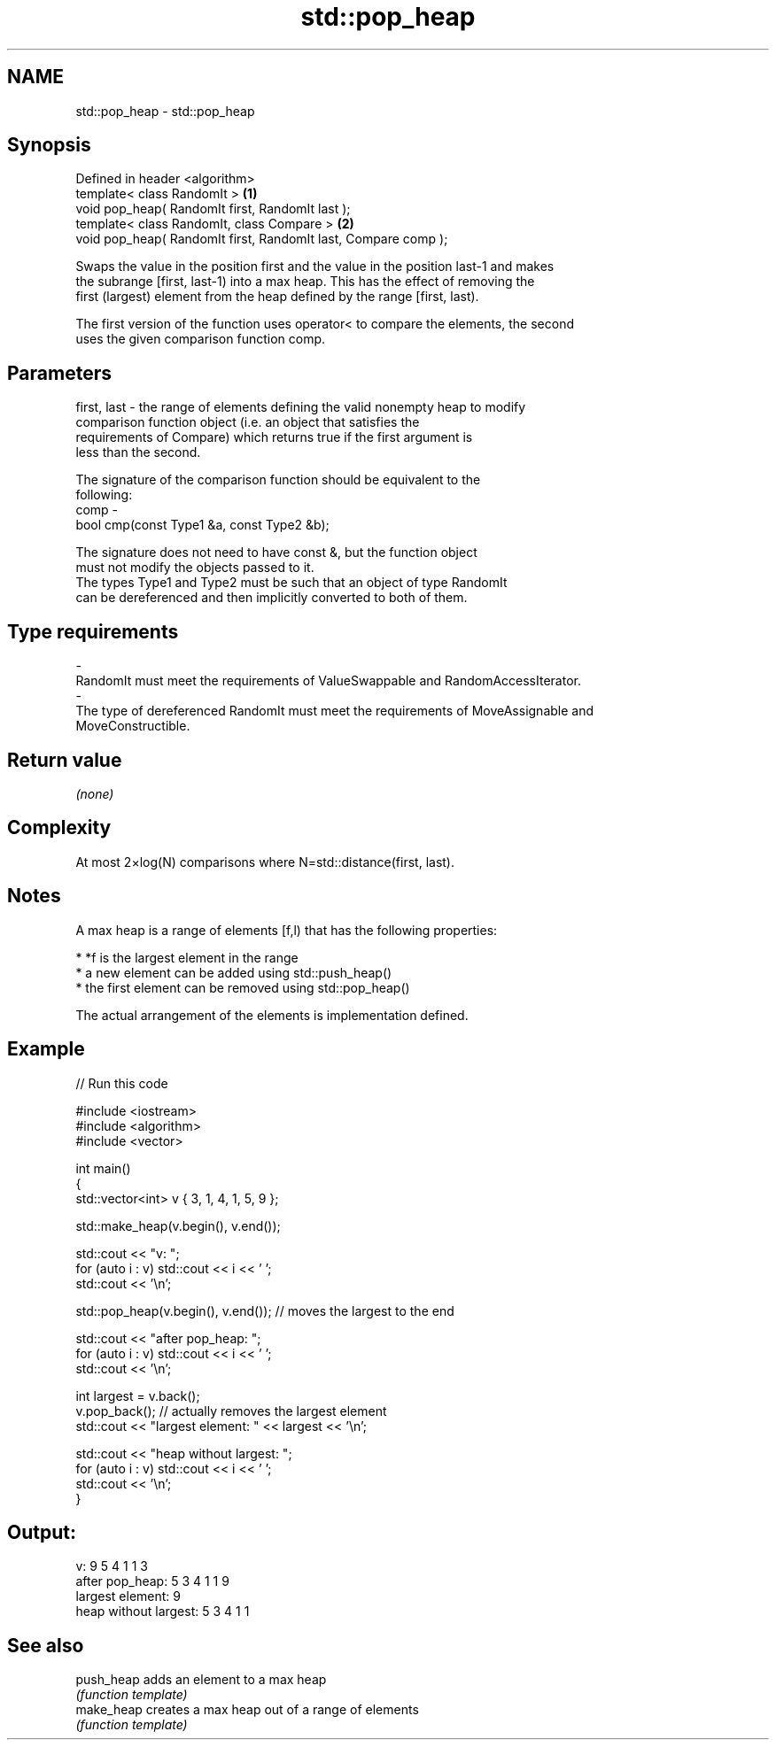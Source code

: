 .TH std::pop_heap 3 "Nov 25 2015" "2.1 | http://cppreference.com" "C++ Standard Libary"
.SH NAME
std::pop_heap \- std::pop_heap

.SH Synopsis
   Defined in header <algorithm>
   template< class RandomIt >                                    \fB(1)\fP
   void pop_heap( RandomIt first, RandomIt last );
   template< class RandomIt, class Compare >                     \fB(2)\fP
   void pop_heap( RandomIt first, RandomIt last, Compare comp );

   Swaps the value in the position first and the value in the position last-1 and makes
   the subrange [first, last-1) into a max heap. This has the effect of removing the
   first (largest) element from the heap defined by the range [first, last).

   The first version of the function uses operator< to compare the elements, the second
   uses the given comparison function comp.

.SH Parameters

   first, last - the range of elements defining the valid nonempty heap to modify
                 comparison function object (i.e. an object that satisfies the
                 requirements of Compare) which returns true if the first argument is
                 less than the second.

                 The signature of the comparison function should be equivalent to the
                 following:
   comp        -
                  bool cmp(const Type1 &a, const Type2 &b);

                 The signature does not need to have const &, but the function object
                 must not modify the objects passed to it.
                 The types Type1 and Type2 must be such that an object of type RandomIt
                 can be dereferenced and then implicitly converted to both of them. 
.SH Type requirements
   -
   RandomIt must meet the requirements of ValueSwappable and RandomAccessIterator.
   -
   The type of dereferenced RandomIt must meet the requirements of MoveAssignable and
   MoveConstructible.

.SH Return value

   \fI(none)\fP

.SH Complexity

   At most 2×log(N) comparisons where N=std::distance(first, last).

.SH Notes

   A max heap is a range of elements [f,l) that has the following properties:

     * *f is the largest element in the range
     * a new element can be added using std::push_heap()
     * the first element can be removed using std::pop_heap()

   The actual arrangement of the elements is implementation defined.

.SH Example

   
// Run this code

 #include <iostream>
 #include <algorithm>
 #include <vector>
  
 int main()
 {
     std::vector<int> v { 3, 1, 4, 1, 5, 9 };
  
     std::make_heap(v.begin(), v.end());
  
     std::cout << "v: ";
     for (auto i : v) std::cout << i << ' ';
     std::cout << '\\n';
  
     std::pop_heap(v.begin(), v.end()); // moves the largest to the end
  
     std::cout << "after pop_heap: ";
     for (auto i : v) std::cout << i << ' ';
     std::cout << '\\n';
  
     int largest = v.back();
     v.pop_back();  // actually removes the largest element
     std::cout << "largest element: " << largest << '\\n';
  
     std::cout << "heap without largest: ";
     for (auto i : v) std::cout << i << ' ';
     std::cout << '\\n';
 }

.SH Output:

 v: 9 5 4 1 1 3
 after pop_heap: 5 3 4 1 1 9
 largest element: 9
 heap without largest: 5 3 4 1 1

.SH See also

   push_heap adds an element to a max heap
             \fI(function template)\fP 
   make_heap creates a max heap out of a range of elements
             \fI(function template)\fP 

